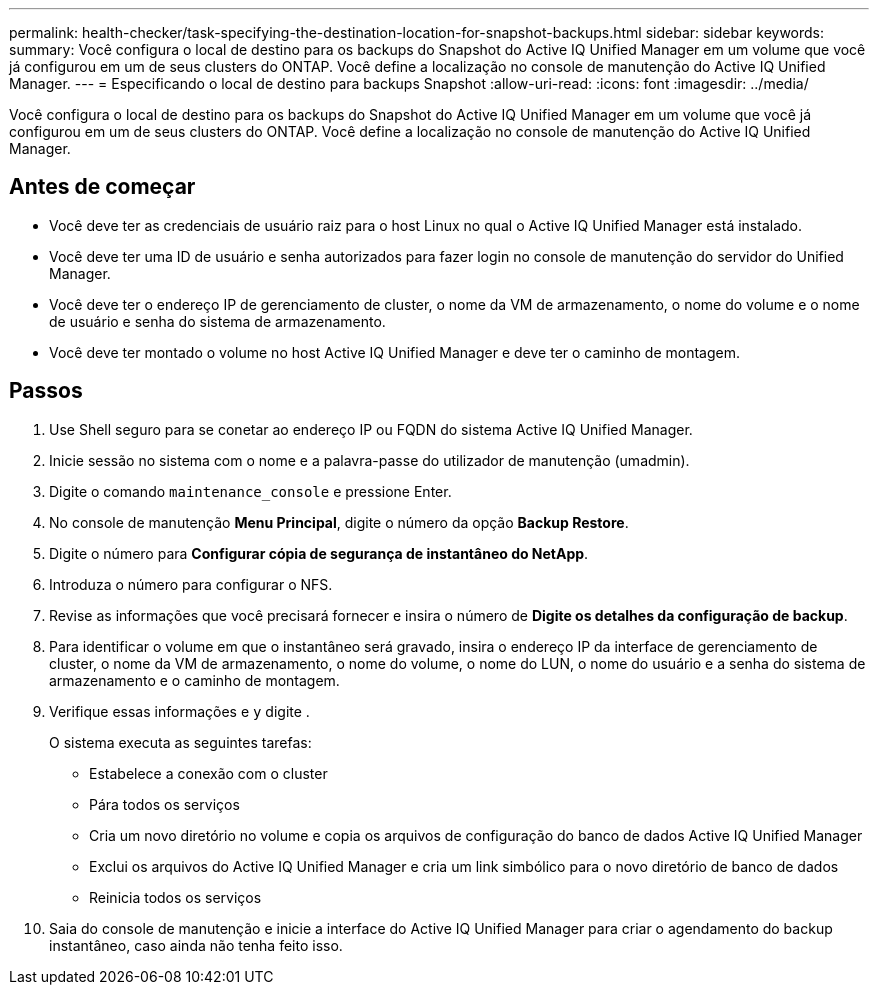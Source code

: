 ---
permalink: health-checker/task-specifying-the-destination-location-for-snapshot-backups.html 
sidebar: sidebar 
keywords:  
summary: Você configura o local de destino para os backups do Snapshot do Active IQ Unified Manager em um volume que você já configurou em um de seus clusters do ONTAP. Você define a localização no console de manutenção do Active IQ Unified Manager. 
---
= Especificando o local de destino para backups Snapshot
:allow-uri-read: 
:icons: font
:imagesdir: ../media/


[role="lead"]
Você configura o local de destino para os backups do Snapshot do Active IQ Unified Manager em um volume que você já configurou em um de seus clusters do ONTAP. Você define a localização no console de manutenção do Active IQ Unified Manager.



== Antes de começar

* Você deve ter as credenciais de usuário raiz para o host Linux no qual o Active IQ Unified Manager está instalado.
* Você deve ter uma ID de usuário e senha autorizados para fazer login no console de manutenção do servidor do Unified Manager.
* Você deve ter o endereço IP de gerenciamento de cluster, o nome da VM de armazenamento, o nome do volume e o nome de usuário e senha do sistema de armazenamento.
* Você deve ter montado o volume no host Active IQ Unified Manager e deve ter o caminho de montagem.




== Passos

. Use Shell seguro para se conetar ao endereço IP ou FQDN do sistema Active IQ Unified Manager.
. Inicie sessão no sistema com o nome e a palavra-passe do utilizador de manutenção (umadmin).
. Digite o comando `maintenance_console` e pressione Enter.
. No console de manutenção *Menu Principal*, digite o número da opção *Backup Restore*.
. Digite o número para *Configurar cópia de segurança de instantâneo do NetApp*.
. Introduza o número para configurar o NFS.
. Revise as informações que você precisará fornecer e insira o número de *Digite os detalhes da configuração de backup*.
. Para identificar o volume em que o instantâneo será gravado, insira o endereço IP da interface de gerenciamento de cluster, o nome da VM de armazenamento, o nome do volume, o nome do LUN, o nome do usuário e a senha do sistema de armazenamento e o caminho de montagem.
. Verifique essas informações e `y` digite .
+
O sistema executa as seguintes tarefas:

+
** Estabelece a conexão com o cluster
** Pára todos os serviços
** Cria um novo diretório no volume e copia os arquivos de configuração do banco de dados Active IQ Unified Manager
** Exclui os arquivos do Active IQ Unified Manager e cria um link simbólico para o novo diretório de banco de dados
** Reinicia todos os serviços


. Saia do console de manutenção e inicie a interface do Active IQ Unified Manager para criar o agendamento do backup instantâneo, caso ainda não tenha feito isso.

